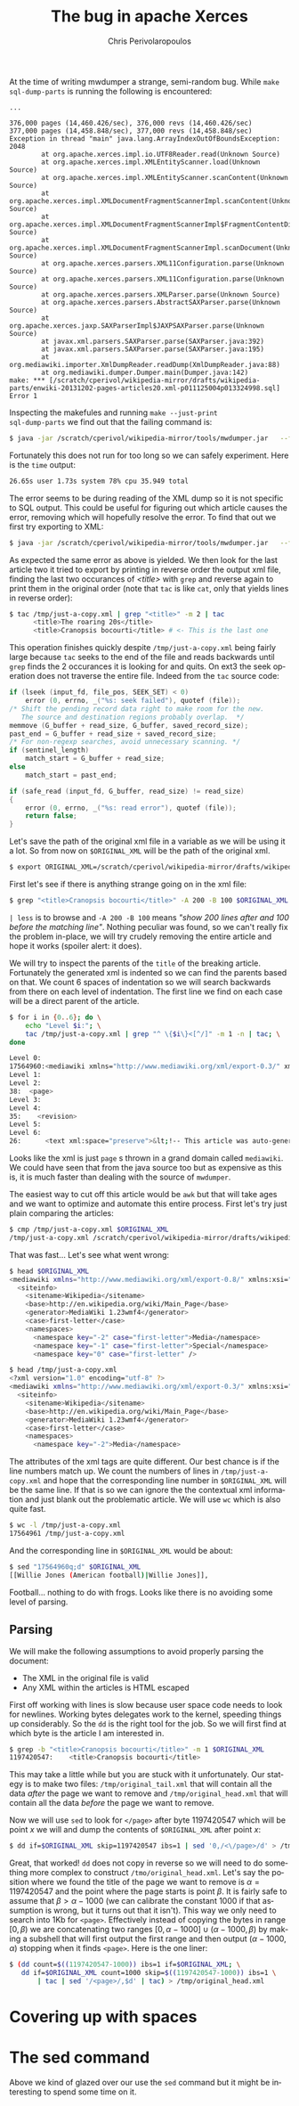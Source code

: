 #+TITLE:       The bug in apache Xerces
#+AUTHOR:      Chris Perivolaropoulos
#+EMAIL:       cperivol@csail.mit.edu
#+DESCRIPTION:
#+KEYWORDS:
#+LANGUAGE:    en
#+OPTIONS:     H:2 num:t toc:t \n:nil @:t ::t |:t ^:t f:t TeX:t
#+STARTUP:     showall


At the time of writing mwdumper a strange, semi-random bug. While
=make sql-dump-parts= is running the following is encountered:

#+BEGIN_SRC text
  ...

  376,000 pages (14,460.426/sec), 376,000 revs (14,460.426/sec)
  377,000 pages (14,458.848/sec), 377,000 revs (14,458.848/sec)
  Exception in thread "main" java.lang.ArrayIndexOutOfBoundsException: 2048
          at org.apache.xerces.impl.io.UTF8Reader.read(Unknown Source)
          at org.apache.xerces.impl.XMLEntityScanner.load(Unknown Source)
          at org.apache.xerces.impl.XMLEntityScanner.scanContent(Unknown Source)
          at org.apache.xerces.impl.XMLDocumentFragmentScannerImpl.scanContent(Unknown Source)
          at org.apache.xerces.impl.XMLDocumentFragmentScannerImpl$FragmentContentDispatcher.dispatch(Unknown Source)
          at org.apache.xerces.impl.XMLDocumentFragmentScannerImpl.scanDocument(Unknown Source)
          at org.apache.xerces.parsers.XML11Configuration.parse(Unknown Source)
          at org.apache.xerces.parsers.XML11Configuration.parse(Unknown Source)
          at org.apache.xerces.parsers.XMLParser.parse(Unknown Source)
          at org.apache.xerces.parsers.AbstractSAXParser.parse(Unknown Source)
          at org.apache.xerces.jaxp.SAXParserImpl$JAXPSAXParser.parse(Unknown Source)
          at javax.xml.parsers.SAXParser.parse(SAXParser.java:392)
          at javax.xml.parsers.SAXParser.parse(SAXParser.java:195)
          at org.mediawiki.importer.XmlDumpReader.readDump(XmlDumpReader.java:88)
          at org.mediawiki.dumper.Dumper.main(Dumper.java:142)
  make: *** [/scratch/cperivol/wikipedia-mirror/drafts/wikipedia-parts/enwiki-20131202-pages-articles20.xml-p011125004p013324998.sql] Error 1
#+END_SRC

Inspecting the makefules and running =make --just-print
sql-dump-parts= we find out that the failing command is:

#+BEGIN_SRC sh
  $ java -jar /scratch/cperivol/wikipedia-mirror/tools/mwdumper.jar   --format=sql:1.5 /scratch/cperivol/wikipedia-mirror/drafts/wikipedia-parts/enwiki-20131202-pages-articles20.xml-p011125004p013324998.fix.xml > /root/path/wikipedia-parts//enwiki-20131202-pages-articles20.xml-p011125004p013324998.sql
#+END_SRC

Fortunately this does not run for too long so we can safely
experiment. Here is the =time= output:

#+BEGIN_SRC sh
  26.65s user 1.73s system 78% cpu 35.949 total
#+END_SRC

The error seems to be during reading of the XML dump so it is not
specific to SQL output. This could be useful for figuring out which
article causes the error, removing which will hopefully resolve the
error. To find that out we first try exporting to XML:

#+BEGIN_SRC sh
  $ java -jar /scratch/cperivol/wikipedia-mirror/tools/mwdumper.jar   --format=xml /scratch/cperivol/wikipedia-mirror/drafts/wikipedia-parts/enwiki-20131202-pages-articles20.xml-p011125004p013324998.fix.xml > /tmp/just-a-copy.xml
#+END_SRC

As expected the same error as above is yielded. We then look for the
last article two it tried to export by printing in reverse order the
output xml file, finding the last two occurances of /<title>/ with
=grep= and reverse again to print them in the original order (note
that =tac= is like =cat=, only that yields lines in reverse order):

#+BEGIN_SRC sh
  $ tac /tmp/just-a-copy.xml | grep "<title>" -m 2 | tac
        <title>The roaring 20s</title>
        <title>Cranopsis bocourti</title> # <- This is the last one
#+END_SRC

This operation finishes quickly despite =/tmp/just-a-copy.xml= being
fairly large because =tac= seeks to the end of the file and reads
backwards until =grep= finds the 2 occurances it is looking for and
quits. On ext3 the seek operation does not traverse the entire
file. Indeed from the =tac= source code:

#+BEGIN_SRC c
  if (lseek (input_fd, file_pos, SEEK_SET) < 0)
      error (0, errno, _("%s: seek failed"), quotef (file));
  /* Shift the pending record data right to make room for the new.
     The source and destination regions probably overlap.  */
  memmove (G_buffer + read_size, G_buffer, saved_record_size);
  past_end = G_buffer + read_size + saved_record_size;
  /* For non-regexp searches, avoid unnecessary scanning. */
  if (sentinel_length)
      match_start = G_buffer + read_size;
  else
      match_start = past_end;

  if (safe_read (input_fd, G_buffer, read_size) != read_size)
  {
      error (0, errno, _("%s: read error"), quotef (file));
      return false;
  }
#+END_SRC

Let's save the path of the original xml file in a variable as we
will be using it a lot. So from now on =$ORIGINAL_XML= will be the
path of the original xml.

#+BEGIN_SRC sh
  $ export ORIGINAL_XML=/scratch/cperivol/wikipedia-mirror/drafts/wikipedia-parts/enwiki-20131202-pages-articles20.xml-p011125004p013324998.fix.xml
#+END_SRC

First let's see if there is anything strange going on in the xml
file:

#+BEGIN_SRC sh
  $ grep "<title>Cranopsis bocourti</title>" -A 200 -B 100 $ORIGINAL_XML | less
#+END_SRC

=| less= is to browse and =-A 200 -B 100= means /"show 200 lines
after and 100 before the matching line"/. Nothing peculiar was
found, so we can't really fix the problem in-place, we will try
crudely removing the entire article and hope it works (spoiler
alert: it does).

We will try to inspect the parents of the =title= of the breaking
article. Fortunately the generated xml is indented so we can find
the parents based on that. We count 6 spaces of indentation so we
will search backwards from there on each level of indentation. The
first line we find on each case will be a direct parent of the
article.

#+BEGIN_SRC sh
  $ for i in {0..6}; do \
      echo "Level $i:"; \
      tac /tmp/just-a-copy.xml | grep "^ \{$i\}<[^/]" -m 1 -n | tac; \
  done

  Level 0:
  17564960:<mediawiki xmlns="http://www.mediawiki.org/xml/export-0.3/" xmlns:xsi="http://www.w3.org/2001/XMLSchema-instance" xsi:schemaLocation="http://www.mediawiki.org/xml/export-0.3/ http://www.mediawiki.org/xml/export-0.3.xsd" version="0.3" xml:lang="en">
  Level 1:
  Level 2:
  38:  <page>
  Level 3:
  Level 4:
  35:    <revision>
  Level 5:
  Level 6:
  26:      <text xml:space="preserve">&lt;!-- This article was auto-generated by [[User:Polbot]]. --&gt;
#+END_SRC

Looks like the xml is just =page= s thrown in a grand domain called
=mediawiki=. We could have seen that from the java source too but as
expensive as this is, it is much faster than dealing with the source
of =mwdumper=.

The easiest way to cut off this article would be =awk= but that will
take ages and we want to optimize and automate this entire
process. First let's try just plain comparing the articles:

#+BEGIN_SRC sh
  $ cmp /tmp/just-a-copy.xml $ORIGINAL_XML
  /tmp/just-a-copy.xml /scratch/cperivol/wikipedia-mirror/drafts/wikipedia-parts/enwiki-20131202-pages-articles20.xml-p011125004p013324998.fix.xml differ: byte 2, line 1
#+END_SRC

That was fast... Let's see what went wrong:

#+BEGIN_SRC sh
  $ head $ORIGINAL_XML
  <mediawiki xmlns="http://www.mediawiki.org/xml/export-0.8/" xmlns:xsi="http://www.w3.org/2001/XMLSchema-instance" xsi:schemaLocation="http://www.mediawiki.org/xml/export-0.8/ http://www.mediawiki.org/xml/export-0.8.xsd" version="0.8" xml:lang="en">
    <siteinfo>
      <sitename>Wikipedia</sitename>
      <base>http://en.wikipedia.org/wiki/Main_Page</base>
      <generator>MediaWiki 1.23wmf4</generator>
      <case>first-letter</case>
      <namespaces>
        <namespace key="-2" case="first-letter">Media</namespace>
        <namespace key="-1" case="first-letter">Special</namespace>
        <namespace key="0" case="first-letter" />

  $ head /tmp/just-a-copy.xml
  <?xml version="1.0" encoding="utf-8" ?>
  <mediawiki xmlns="http://www.mediawiki.org/xml/export-0.3/" xmlns:xsi="http://www.w3.org/2001/XMLSchema-instance" xsi:schemaLocation="http://www.mediawiki.org/xml/export-0.3/ http://www.mediawiki.org/xml/export-0.3.xsd" version="0.3" xml:lang="en">
    <siteinfo>
      <sitename>Wikipedia</sitename>
      <base>http://en.wikipedia.org/wiki/Main_Page</base>
      <generator>MediaWiki 1.23wmf4</generator>
      <case>first-letter</case>
      <namespaces>
        <namespace key="-2">Media</namespace>
#+END_SRC

The attributes of the xml tags are quite different. Our best chance
is if the line numbers match up. We count the numbers of lines in
=/tmp/just-a-copy.xml= and hope that the corresponding line number
in =$ORIGINAL_XML= will be the same line. If that is so we can
ignore the the contextual xml information and just blank out the
problematic article. We will use =wc= which is also quite fast.

#+BEGIN_SRC sh
  $ wc -l /tmp/just-a-copy.xml
  17564961 /tmp/just-a-copy.xml
#+END_SRC

And the corresponding line in =$ORIGINAL_XML= would be about:

#+BEGIN_SRC sh
  $ sed "17564960q;d" $ORIGINAL_XML
  [[Willie Jones (American football)|Willie Jones]],
#+END_SRC

Football... nothing to do with frogs. Looks like there is no
avoiding some level of parsing.


** Parsing

   We will make the following assumptions to avoid properly parsing
   the document:

   - The XML in the original file is valid
   - Any XML within the articles is HTML escaped

   First off working with lines is slow because user space code needs
   to look for newlines. Working bytes delegates work to the kernel,
   speeding things up considerably. So the =dd= is the right tool for
   the job. So we will first find at which byte is the article I am
   interested in.

   #+BEGIN_SRC sh
     $ grep -b "<title>Cranopsis bocourti</title>" -m 1 $ORIGINAL_XML
     1197420547:    <title>Cranopsis bocourti</title>
   #+END_SRC

   This may take a little while but you are stuck with it
   unfortunately. Our stategy is to make two files:
   =/tmp/original_tail.xml= that will contain all the data /after/ the
   page we want to remove and =/tmp/original_head.xml= that will
   contain all the data /before/ the page we want to remove.

   Now we will use =sed= to look for =</page>= after byte 1197420547
   which will be point \(x\) we will and dump the contents of
   =$ORIGINAL_XML= after point \(x\):

   #+BEGIN_SRC sh
     $ dd if=$ORIGINAL_XML skip=1197420547 ibs=1 | sed '0,/<\/page>/d' > /tmp/original_tail.xml
   #+END_SRC

   Great, that worked! =dd= does not copy in reverse so we will need
   to do something more complex to construct
   =/tmo/original_head.xml=. Let's say the position where we found the
   title of the page we want to remove is \(\alpha = 1197420547\) and
   the point where the page starts is point \(\beta\). It is fairly
   safe to assume that \( \beta > \alpha - 1000 \) (we can calibrate
   the constant 1000 if that assumption is wrong, but it turns out
   that it isn't). This way we only need to search into 1Kb for
   =<page>=. Effectively instead of copying the bytes in range \([0,
   \beta)\) we are concatenating two ranges \( [0,\alpha - 1000] \cup
   (\alpha - 1000, \beta) \) by making a subshell that will first
   output the first range and then output \( (\alpha - 1000, \alpha)
   \) stopping when it finds =<page>=. Here is the one liner:

   #+BEGIN_SRC sh
     $ (dd count=$((1197420547-1000)) ibs=1 if=$ORIGINAL_XML; \
        dd if=$ORIGINAL_XML count=1000 skip=$((1197420547-1000)) ibs=1 \
            | tac | sed '/<page>/,$d' | tac) > /tmp/original_head.xml
   #+END_SRC

   # There is some semi-interesting stuff going on when one parses
   # just the article. Maybe include that later...
   # https://github.com/infolab-csail/wikipedia-mirror/issues/3#issuecomment-40738778

* Covering up with spaces

* The sed command

  Above we kind of glazed over our use the =sed= command but it might
  be interesting to spend some time on it.
